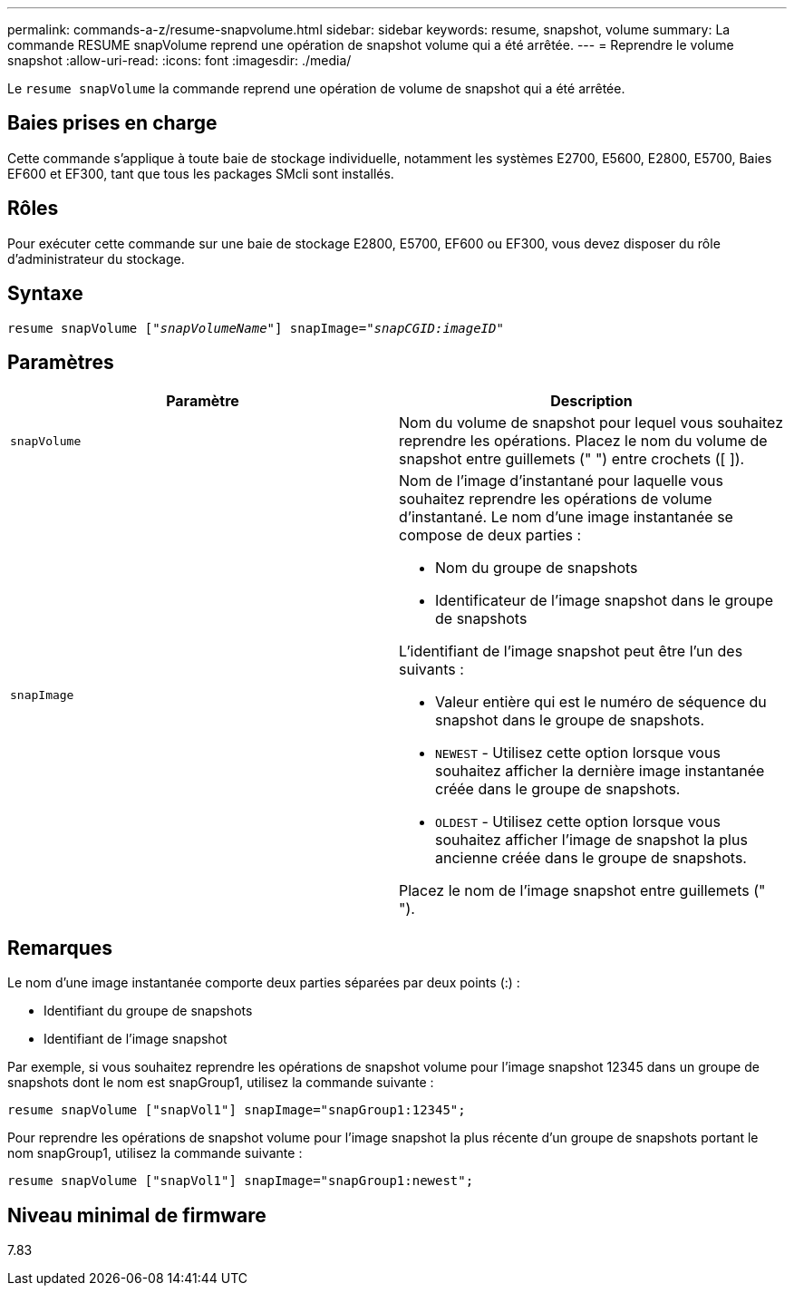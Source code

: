 ---
permalink: commands-a-z/resume-snapvolume.html 
sidebar: sidebar 
keywords: resume, snapshot, volume 
summary: La commande RESUME snapVolume reprend une opération de snapshot volume qui a été arrêtée. 
---
= Reprendre le volume snapshot
:allow-uri-read: 
:icons: font
:imagesdir: ./media/


[role="lead"]
Le `resume snapVolume` la commande reprend une opération de volume de snapshot qui a été arrêtée.



== Baies prises en charge

Cette commande s'applique à toute baie de stockage individuelle, notamment les systèmes E2700, E5600, E2800, E5700, Baies EF600 et EF300, tant que tous les packages SMcli sont installés.



== Rôles

Pour exécuter cette commande sur une baie de stockage E2800, E5700, EF600 ou EF300, vous devez disposer du rôle d'administrateur du stockage.



== Syntaxe

[listing, subs="+macros"]
----
resume snapVolume pass:quotes[[_"snapVolumeName"_]] snapImage=pass:quotes[_"snapCGID:imageID"_]
----


== Paramètres

|===
| Paramètre | Description 


 a| 
`snapVolume`
 a| 
Nom du volume de snapshot pour lequel vous souhaitez reprendre les opérations. Placez le nom du volume de snapshot entre guillemets (" ") entre crochets ([ ]).



 a| 
`snapImage`
 a| 
Nom de l'image d'instantané pour laquelle vous souhaitez reprendre les opérations de volume d'instantané. Le nom d'une image instantanée se compose de deux parties :

* Nom du groupe de snapshots
* Identificateur de l'image snapshot dans le groupe de snapshots


L'identifiant de l'image snapshot peut être l'un des suivants :

* Valeur entière qui est le numéro de séquence du snapshot dans le groupe de snapshots.
* `NEWEST` - Utilisez cette option lorsque vous souhaitez afficher la dernière image instantanée créée dans le groupe de snapshots.
* `OLDEST` - Utilisez cette option lorsque vous souhaitez afficher l'image de snapshot la plus ancienne créée dans le groupe de snapshots.


Placez le nom de l'image snapshot entre guillemets (" ").

|===


== Remarques

Le nom d'une image instantanée comporte deux parties séparées par deux points (:) :

* Identifiant du groupe de snapshots
* Identifiant de l'image snapshot


Par exemple, si vous souhaitez reprendre les opérations de snapshot volume pour l'image snapshot 12345 dans un groupe de snapshots dont le nom est snapGroup1, utilisez la commande suivante :

[listing]
----
resume snapVolume ["snapVol1"] snapImage="snapGroup1:12345";
----
Pour reprendre les opérations de snapshot volume pour l'image snapshot la plus récente d'un groupe de snapshots portant le nom snapGroup1, utilisez la commande suivante :

[listing]
----
resume snapVolume ["snapVol1"] snapImage="snapGroup1:newest";
----


== Niveau minimal de firmware

7.83
